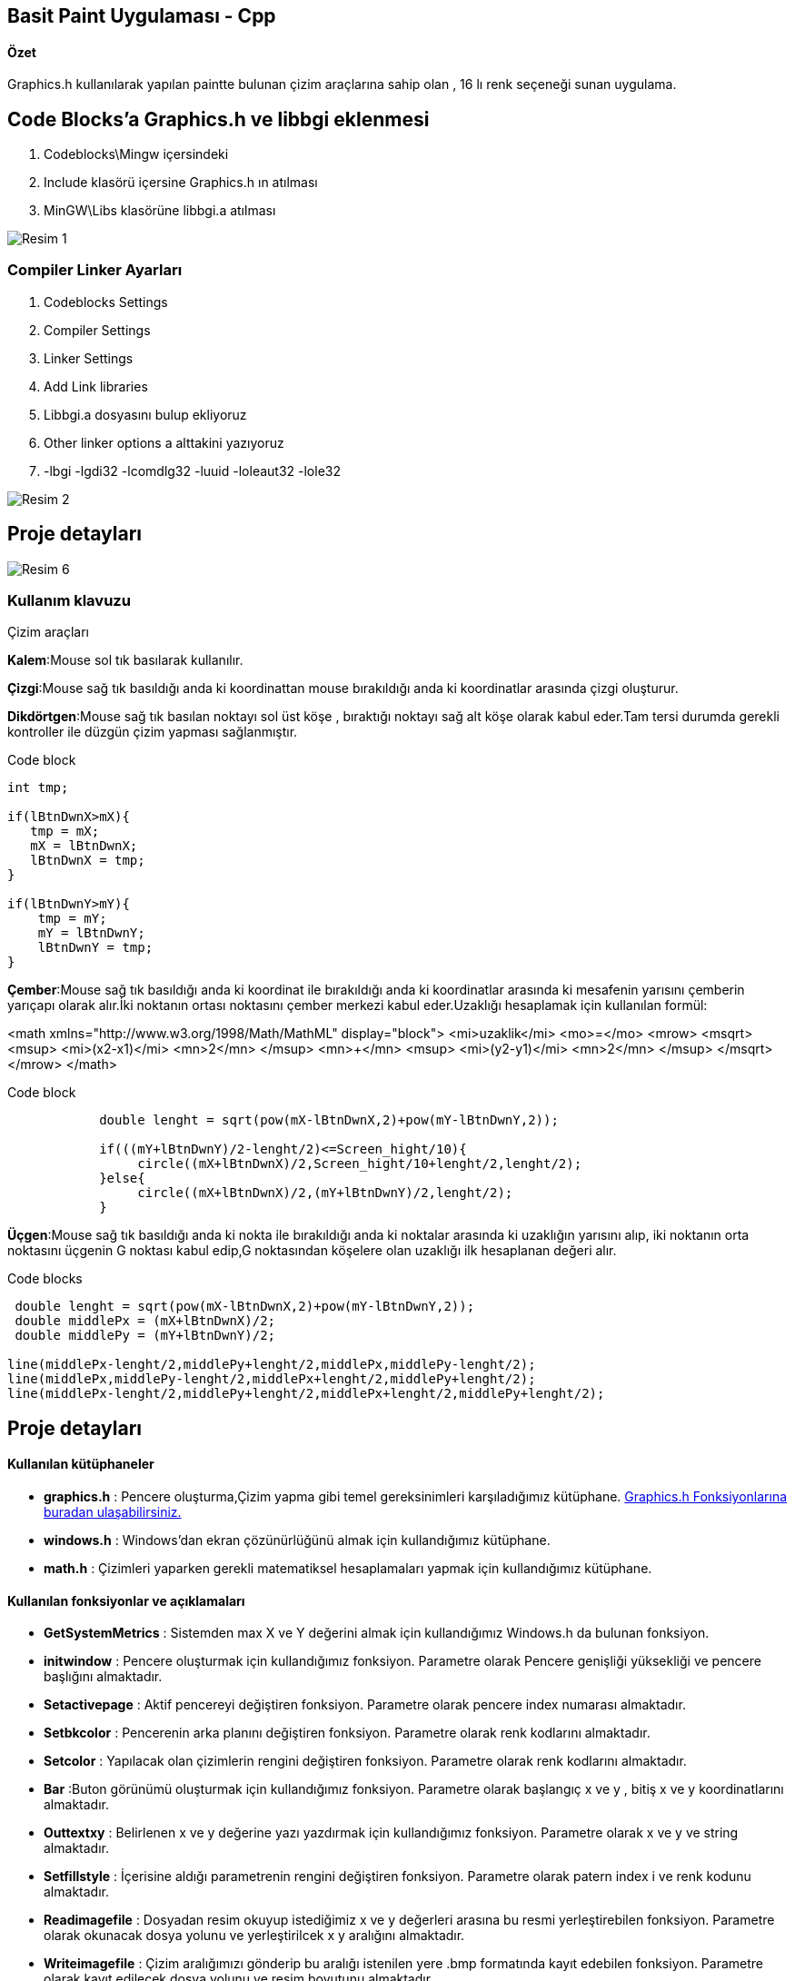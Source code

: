 ## Basit Paint Uygulaması - Cpp
#### Özet
Graphics.h kullanılarak yapılan paintte bulunan çizim araçlarına sahip olan , 16 lı renk seçeneği sunan uygulama.

## Code Blocks'a Graphics.h ve libbgi eklenmesi

1. Codeblocks\Mingw içersindeki
1. Include klasörü içersine Graphics.h ın atılması
1. MinGW\Libs klasörüne libbgi.a atılması

image::https://github.com/merteroglu/Paint-Cpp/blob/master/images/Resim-1.png[]

### Compiler Linker Ayarları

1. Codeblocks Settings
1. Compiler Settings
1. Linker Settings
1. Add Link libraries
1. Libbgi.a dosyasını bulup ekliyoruz
1. Other linker options a alttakini yazıyoruz
1. -lbgi -lgdi32 -lcomdlg32 -luuid -loleaut32 -lole32

image::https://github.com/merteroglu/Paint-Cpp/blob/master/images/Resim-2.png[]

## Proje detayları
image::https://github.com/merteroglu/Paint-Cpp/blob/master/images/Resim-6.png[]

=== Kullanım klavuzu

.Çizim araçları
****
*Kalem*:Mouse sol tık basılarak kullanılır.

*Çizgi*:Mouse sağ tık basıldığı anda ki koordinattan mouse bırakıldığı anda ki koordinatlar arasında çizgi oluşturur.

*Dikdörtgen*:Mouse sağ tık basılan noktayı sol üst köşe , bıraktığı noktayı sağ alt köşe olarak kabul eder.Tam tersi durumda gerekli kontroller ile düzgün çizim yapması sağlanmıştır.

.Code block
[source,c++]
----
int tmp;

if(lBtnDwnX>mX){
   tmp = mX;
   mX = lBtnDwnX;
   lBtnDwnX = tmp;
}

if(lBtnDwnY>mY){
    tmp = mY;
    mY = lBtnDwnY;
    lBtnDwnY = tmp;
}
----

*Çember*:Mouse sağ tık basıldığı anda ki koordinat ile bırakıldığı anda ki koordinatlar arasında ki mesafenin yarısını çemberin yarıçapı olarak alır.İki noktanın ortası noktasını çember merkezi kabul eder.Uzaklığı hesaplamak için kullanılan formül:

[math,file="https://github.com/merteroglu/Paint-Cpp/blob/master/images/mathml-formula.png"]
--
<math xmlns="http://www.w3.org/1998/Math/MathML" display="block">
 <mi>uzaklik</mi>
  <mo>=</mo>
  <mrow>
        <msqrt>
        <msup>
            <mi>(x2-x1)</mi>
            <mn>2</mn>
         </msup>
          <mn>+</mn>
        <msup>
            <mi>(y2-y1)</mi>
            <mn>2</mn>
         </msup>
        </msqrt>
  </mrow>
</math>
--

.Code block
[source,c++]
----
            double lenght = sqrt(pow(mX-lBtnDwnX,2)+pow(mY-lBtnDwnY,2));

            if(((mY+lBtnDwnY)/2-lenght/2)<=Screen_hight/10){
                 circle((mX+lBtnDwnX)/2,Screen_hight/10+lenght/2,lenght/2);
            }else{
                 circle((mX+lBtnDwnX)/2,(mY+lBtnDwnY)/2,lenght/2);
            }
----

*Üçgen*:Mouse sağ tık basıldığı anda ki nokta ile bırakıldığı anda ki noktalar arasında ki uzaklığın yarısını alıp, iki noktanın orta noktasını üçgenin G noktası kabul edip,G noktasından köşelere olan uzaklığı ilk hesaplanan değeri alır.

.Code blocks
[source,c++]
----
 double lenght = sqrt(pow(mX-lBtnDwnX,2)+pow(mY-lBtnDwnY,2));
 double middlePx = (mX+lBtnDwnX)/2;
 double middlePy = (mY+lBtnDwnY)/2;

line(middlePx-lenght/2,middlePy+lenght/2,middlePx,middlePy-lenght/2);
line(middlePx,middlePy-lenght/2,middlePx+lenght/2,middlePy+lenght/2);
line(middlePx-lenght/2,middlePy+lenght/2,middlePx+lenght/2,middlePy+lenght/2);
----

****


## Proje detayları
#### Kullanılan kütüphaneler
* *graphics.h*
: Pencere oluşturma,Çizim yapma gibi temel gereksinimleri karşıladığımız
kütüphane.
http://www.cs.colorado.edu/~main/bgi/doc/[Graphics.h Fonksiyonlarına buradan ulaşabilirsiniz.]

* *windows.h*
: Windows’dan ekran çözünürlüğünü almak için kullandığımız kütüphane.

* *math.h*
:  Çizimleri yaparken gerekli
matematiksel hesaplamaları yapmak için kullandığımız kütüphane.

#### Kullanılan fonksiyonlar ve açıklamaları
* *GetSystemMetrics*
: Sistemden max X ve Y değerini almak için kullandığımız Windows.h da bulunan
fonksiyon.

* *initwindow*
: Pencere oluşturmak için kullandığımız fonksiyon. Parametre olarak Pencere
genişliği yüksekliği ve pencere başlığını almaktadır.

* *Setactivepage*
: Aktif pencereyi değiştiren fonksiyon. Parametre olarak pencere index numarası
almaktadır.

* *Setbkcolor*
: Pencerenin arka planını değiştiren fonksiyon. Parametre olarak renk kodlarını
almaktadır.

* *Setcolor*
: Yapılacak olan çizimlerin rengini değiştiren fonksiyon. Parametre olarak renk
kodlarını almaktadır.

* *Bar*
:Buton görünümü oluşturmak için kullandığımız fonksiyon. Parametre olarak
başlangıç x ve y , bitiş x ve y koordinatlarını almaktadır.

* *Outtextxy*
: Belirlenen x  ve y değerine yazı
yazdırmak için kullandığımız fonksiyon. Parametre olarak x ve y ve string
almaktadır.

* *Setfillstyle*
: İçerisine aldığı parametrenin rengini değiştiren fonksiyon. Parametre olarak
patern index i ve renk kodunu almaktadır.

* *Readimagefile*
: Dosyadan resim okuyup istediğimiz x ve y değerleri arasına bu resmi
yerleştirebilen fonksiyon. Parametre olarak okunacak dosya yolunu ve
yerleştirilcek x y aralığını almaktadır.

* *Writeimagefile*
: Çizim aralığımızı gönderip bu aralığı istenilen yere .bmp formatında kayıt
edebilen fonksiyon. Parametre olarak kayıt edilecek dosya yolunu ve resim
boyutunu almaktadır.

* *Getmouseclick*
: Fare’nin tıklanış biçimine göre tıklanan yerin x ve y değerini aldığımız
fonksiyon. Parametre olarak fare tıklama tipini ve tıklanan yerin x ve y
değerini döndüreceği değişkenleri almaktadır.

* *Clearmouseclick*
: Fare tıklamalarını hafızadan temizleyen diğer tıklamalarında okunabilmesini
sağlayan fonksiyon. Parametre olarak hafızadan temizlenmesi istenilen tıklama
türünü almaktadır.

* **GetCursorPos**:Fare
x ve y sini Point tipindeki değişkene döndüren Windows.h fonksiyonu. Parametre
olarak Point tipindeki değişkenin adresini almaktadır.

* *ismouseclick*
: Fare’nin tıklanıp tıklanmadığını kontrol eden fonksiyon. Parametre olarak
fare tıklama tipini almaktadır.

* *Rectangle*
: Dörtgen çizdirmek için kullandığımız fonksiyon. Paremetre olarak dörtgenin
sol ve sağ x değerini , tepe ve dip y değerini almaktadır.

* *Sqrt*
: Kök alan math.h fonksiyonu.Parametre olarak double tipinde değişken alıp bu
değişkenin kökünü yine double tipinde döndürür.

* *Pow*
: Üst almak için kullanılan  math.h
fonksiyonu.Parametre olarak double üstü alınacak değer ve üs değerini
almaktadır.Dönüş değeri yine doubledır.

* **Circle**:
Çember çizmek için kullanılan fonksiyon. Parametre olarak çemberin merkez
noktasını ve yarıçapını almaktadır.

* *Line*
: Çizgi çizmemizi sağlayan fonksiyon. Parametre olarak başlangıç ve bitiş x y
koordinatlarını almaktadır.

* **MoveTo**:
Fare x ve y nin en son hafızada tutulan değerini değiştirmeye yarayan
fonksiyon. Parametre olarak x ve y değeri almaktadır.

* **LineTo**:En
son tıklamanın çizimin yapıldığı yerden yeni tıklanan yere bağlanan çizgi çeken
fonksiyon. Parametre olarak çizgi çekilcek noktanın x ve y değerini almaktadır.








